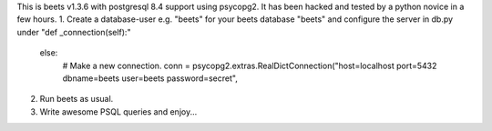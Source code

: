 This is beets v1.3.6 with postgresql 8.4 support using psycopg2. It has been hacked and tested by a python novice in a few hours.
1. Create a database-user e.g. "beets" for your beets database "beets" and configure the server in db.py under "def _connection(self):"
 else:
     # Make a new connection.
     conn = psycopg2.extras.RealDictConnection("host=localhost port=5432 dbname=beets user=beets password=secret",

2. Run beets as usual. 
3. Write awesome PSQL queries and enjoy...
